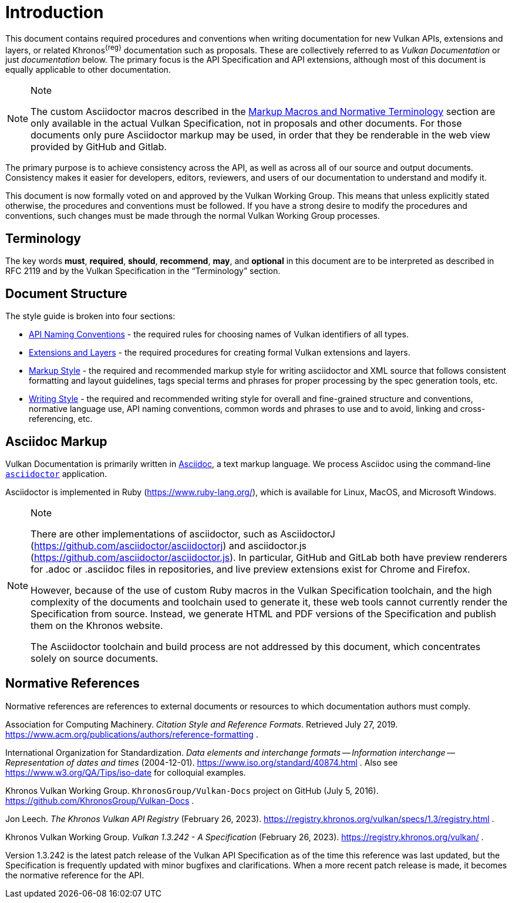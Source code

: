 // Copyright 2014-2024 The Khronos Group Inc.
//
// SPDX-License-Identifier: CC-BY-4.0

[[introduction]]
= Introduction

This document contains required procedures and conventions when writing
documentation for new Vulkan APIs, extensions and layers, or related
Khronos^{reg}^ documentation such as proposals.
These are collectively referred to as _Vulkan Documentation_ or just
_documentation_ below.
The primary focus is the API Specification and API extensions, although most
of this document is equally applicable to other documentation.

[NOTE]
.Note
====
The custom Asciidoctor macros described in the <<markup-macros, Markup
Macros and Normative Terminology>> section are only available in the actual
Vulkan Specification, not in proposals and other documents.
For those documents only pure Asciidoctor markup may be used, in order that
they be renderable in the web view provided by GitHub and Gitlab.
====

The primary purpose is to achieve consistency across the API, as well as
across all of our source and output documents.
Consistency makes it easier for developers, editors, reviewers, and users of
our documentation to understand and modify it.

This document is now formally voted on and approved by the Vulkan Working
Group.
This means that unless explicitly stated otherwise, the procedures and
conventions must be followed.
If you have a strong desire to modify the procedures and conventions, such
changes must be made through the normal Vulkan Working Group processes.


[[introduction-terminology]]
== Terminology

The key words *must*, *required*, *should*, *recommend*, *may*, and
*optional* in this document are to be interpreted as described in RFC 2119
and by the Vulkan Specification in the "`Terminology`" section.


[[introduction-structure]]
== Document Structure

The style guide is broken into four sections:

  * <<naming,API Naming Conventions>> - the required rules for choosing
    names of Vulkan identifiers of all types.
  * <<extensions,Extensions and Layers>> - the required procedures for
    creating formal Vulkan extensions and layers.
  * <<markup,Markup Style>> - the required and recommended markup style for
    writing asciidoctor and XML source that follows consistent formatting
    and layout guidelines, tags special terms and phrases for proper
    processing by the spec generation tools, etc.
  * <<writing,Writing Style>> - the required and recommended writing style
    for overall and fine-grained structure and conventions, normative
    language use, API naming conventions, common words and phrases to use
    and to avoid, linking and cross-referencing, etc.


[[introduction-asciidoc]]
== Asciidoc Markup

Vulkan Documentation is primarily written in
link:https://docs.asciidoctor.org/asciidoctor/latest/[Asciidoc], a text
markup language.
We process Asciidoc using the command-line
link:https://docs.asciidoctor.org/asciidoctor/latest/[`asciidoctor`]
application.

Asciidoctor is implemented in Ruby (https://www.ruby-lang.org/), which is
available for Linux, MacOS, and Microsoft Windows.

[NOTE]
.Note
====
There are other implementations of asciidoctor, such as AsciidoctorJ
(https://github.com/asciidoctor/asciidoctorj) and asciidoctor.js
(https://github.com/asciidoctor/asciidoctor.js).
In particular, GitHub and GitLab both have preview renderers for .adoc or
.asciidoc files in repositories, and live preview extensions exist for
Chrome and Firefox.

However, because of the use of custom Ruby macros in the Vulkan
Specification toolchain, and the high complexity of the documents and
toolchain used to generate it, these web tools cannot currently render the
Specification from source.
Instead, we generate HTML and PDF versions of the Specification and publish
them on the Khronos website.

The Asciidoctor toolchain and build process are not addressed by this
document, which concentrates solely on source documents.
====


[[introduction-normative]]
== Normative References

Normative references are references to external documents or resources to
which documentation authors must comply.

[[acm-references]]
Association for Computing Machinery.
_Citation Style and Reference Formats_.
Retrieved July 27, 2019.
https://www.acm.org/publications/authors/reference-formatting .

[[iso-8601]]
International Organization for Standardization.
_Data elements and interchange formats -- Information interchange --
Representation of dates and times_ (2004-12-01).
https://www.iso.org/standard/40874.html .
Also see https://www.w3.org/QA/Tips/iso-date for colloquial examples.

[[vulkan-docs]]
Khronos Vulkan Working Group.
`KhronosGroup/Vulkan-Docs` project on GitHub (July 5, 2016).
https://github.com/KhronosGroup/Vulkan-Docs .

[[vulkan-registry]]
Jon Leech.
_The Khronos Vulkan API Registry_ (February 26, 2023).
https://registry.khronos.org/vulkan/specs/1.3/registry.html .

[[vulkan-spec]]
Khronos Vulkan Working Group.
_Vulkan 1.3.242 - A Specification_ (February 26, 2023).
https://registry.khronos.org/vulkan/ .

Version 1.3.242 is the latest patch release of the Vulkan API Specification
as of the time this reference was last updated, but the Specification is
frequently updated with minor bugfixes and clarifications.
When a more recent patch release is made, it becomes the normative reference
for the API.
